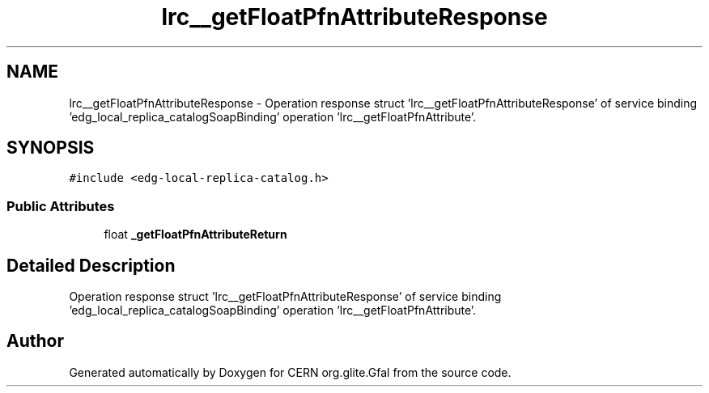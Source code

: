 .TH "lrc__getFloatPfnAttributeResponse" 3 "12 Apr 2011" "Version 1.90" "CERN org.glite.Gfal" \" -*- nroff -*-
.ad l
.nh
.SH NAME
lrc__getFloatPfnAttributeResponse \- Operation response struct 'lrc__getFloatPfnAttributeResponse' of service binding 'edg_local_replica_catalogSoapBinding' operation 'lrc__getFloatPfnAttribute'.  

.PP
.SH SYNOPSIS
.br
.PP
\fC#include <edg-local-replica-catalog.h>\fP
.PP
.SS "Public Attributes"

.in +1c
.ti -1c
.RI "float \fB_getFloatPfnAttributeReturn\fP"
.br
.in -1c
.SH "Detailed Description"
.PP 
Operation response struct 'lrc__getFloatPfnAttributeResponse' of service binding 'edg_local_replica_catalogSoapBinding' operation 'lrc__getFloatPfnAttribute'. 
.PP


.SH "Author"
.PP 
Generated automatically by Doxygen for CERN org.glite.Gfal from the source code.
